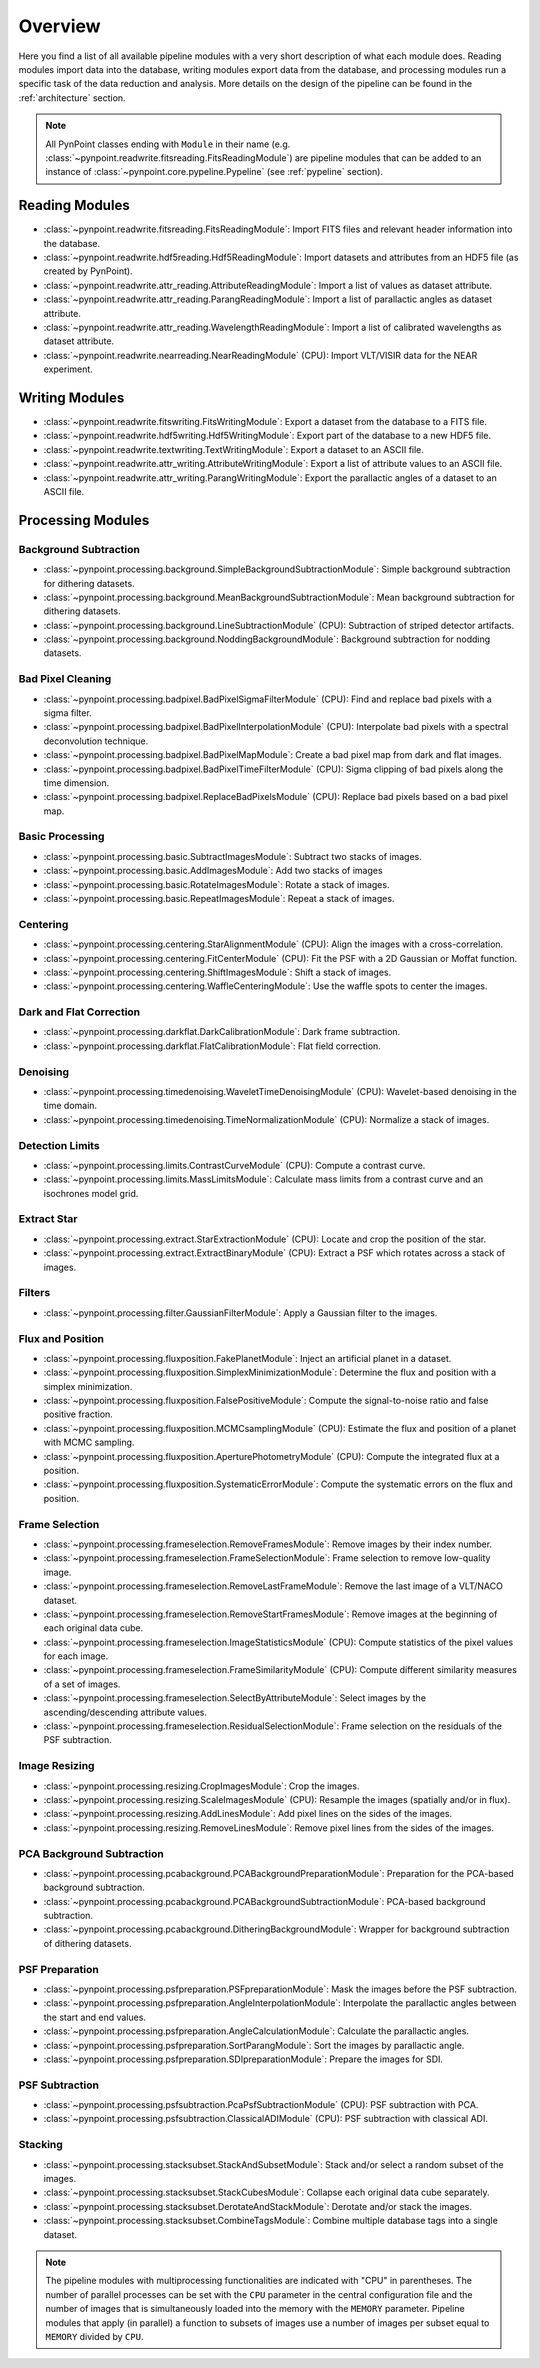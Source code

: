 .. _overview:

Overview
========

Here you find a list of all available pipeline modules with a very short description of what each module does. Reading modules import data into the database, writing modules export data from the database, and processing modules run a specific task of the data reduction and analysis. More details on the design of the pipeline can be found in the :ref:`architecture` section. 

.. note::
   All PynPoint classes ending with ``Module`` in their name (e.g. :class:`~pynpoint.readwrite.fitsreading.FitsReadingModule`) are pipeline modules that can be added to an instance of :class:`~pynpoint.core.pypeline.Pypeline` (see :ref:`pypeline` section).

.. _readmodule:

Reading Modules
---------------

* :class:`~pynpoint.readwrite.fitsreading.FitsReadingModule`: Import FITS files and relevant header information into the database.
* :class:`~pynpoint.readwrite.hdf5reading.Hdf5ReadingModule`: Import datasets and attributes from an HDF5 file (as created by PynPoint).
* :class:`~pynpoint.readwrite.attr_reading.AttributeReadingModule`: Import a list of values as dataset attribute.
* :class:`~pynpoint.readwrite.attr_reading.ParangReadingModule`: Import a list of parallactic angles as dataset attribute.
* :class:`~pynpoint.readwrite.attr_reading.WavelengthReadingModule`: Import a list of calibrated wavelengths as dataset attribute.
* :class:`~pynpoint.readwrite.nearreading.NearReadingModule` (CPU): Import VLT/VISIR data for the NEAR experiment.

.. _writemodule:

Writing Modules
---------------

* :class:`~pynpoint.readwrite.fitswriting.FitsWritingModule`: Export a dataset from the database to a FITS file.
* :class:`~pynpoint.readwrite.hdf5writing.Hdf5WritingModule`: Export part of the database to a new HDF5 file.
* :class:`~pynpoint.readwrite.textwriting.TextWritingModule`: Export a dataset to an ASCII file.
* :class:`~pynpoint.readwrite.attr_writing.AttributeWritingModule`: Export a list of attribute values to an ASCII file.
* :class:`~pynpoint.readwrite.attr_writing.ParangWritingModule`: Export the parallactic angles of a dataset to an ASCII file.

.. _procmodule:

Processing Modules
------------------

Background Subtraction
~~~~~~~~~~~~~~~~~~~~~~

* :class:`~pynpoint.processing.background.SimpleBackgroundSubtractionModule`: Simple background subtraction for dithering datasets.
* :class:`~pynpoint.processing.background.MeanBackgroundSubtractionModule`: Mean background subtraction for dithering datasets.
* :class:`~pynpoint.processing.background.LineSubtractionModule` (CPU): Subtraction of striped detector artifacts.
* :class:`~pynpoint.processing.background.NoddingBackgroundModule`: Background subtraction for nodding datasets.

Bad Pixel Cleaning
~~~~~~~~~~~~~~~~~~

* :class:`~pynpoint.processing.badpixel.BadPixelSigmaFilterModule` (CPU): Find and replace bad pixels with a sigma filter.
* :class:`~pynpoint.processing.badpixel.BadPixelInterpolationModule` (CPU): Interpolate bad pixels with a spectral deconvolution technique.
* :class:`~pynpoint.processing.badpixel.BadPixelMapModule`: Create a bad pixel map from dark and flat images.
* :class:`~pynpoint.processing.badpixel.BadPixelTimeFilterModule` (CPU): Sigma clipping of bad pixels along the time dimension.
* :class:`~pynpoint.processing.badpixel.ReplaceBadPixelsModule` (CPU): Replace bad pixels based on a bad pixel map.

Basic Processing
~~~~~~~~~~~~~~~~

* :class:`~pynpoint.processing.basic.SubtractImagesModule`: Subtract two stacks of images.
* :class:`~pynpoint.processing.basic.AddImagesModule`: Add two stacks of images
* :class:`~pynpoint.processing.basic.RotateImagesModule`: Rotate a stack of images.
* :class:`~pynpoint.processing.basic.RepeatImagesModule`: Repeat a stack of images.

Centering
~~~~~~~~~

* :class:`~pynpoint.processing.centering.StarAlignmentModule` (CPU): Align the images with a cross-correlation.
* :class:`~pynpoint.processing.centering.FitCenterModule` (CPU): Fit the PSF with a 2D Gaussian or Moffat function.
* :class:`~pynpoint.processing.centering.ShiftImagesModule`: Shift a stack of images.
* :class:`~pynpoint.processing.centering.WaffleCenteringModule`: Use the waffle spots to center the images.

Dark and Flat Correction
~~~~~~~~~~~~~~~~~~~~~~~~

* :class:`~pynpoint.processing.darkflat.DarkCalibrationModule`: Dark frame subtraction.
* :class:`~pynpoint.processing.darkflat.FlatCalibrationModule`: Flat field correction.

Denoising
~~~~~~~~~

* :class:`~pynpoint.processing.timedenoising.WaveletTimeDenoisingModule` (CPU): Wavelet-based denoising in the time domain.
* :class:`~pynpoint.processing.timedenoising.TimeNormalizationModule` (CPU): Normalize a stack of images.

Detection Limits
~~~~~~~~~~~~~~~~

* :class:`~pynpoint.processing.limits.ContrastCurveModule` (CPU): Compute a contrast curve.
* :class:`~pynpoint.processing.limits.MassLimitsModule`: Calculate mass limits from a contrast curve and an isochrones model grid.

Extract Star
~~~~~~~~~~~~

* :class:`~pynpoint.processing.extract.StarExtractionModule` (CPU): Locate and crop the position of the star.
* :class:`~pynpoint.processing.extract.ExtractBinaryModule` (CPU): Extract a PSF which rotates across a stack of images.

Filters
~~~~~~~

* :class:`~pynpoint.processing.filter.GaussianFilterModule`: Apply a Gaussian filter to the images.

Flux and Position
~~~~~~~~~~~~~~~~~

* :class:`~pynpoint.processing.fluxposition.FakePlanetModule`: Inject an artificial planet in a dataset.
* :class:`~pynpoint.processing.fluxposition.SimplexMinimizationModule`: Determine the flux and position with a simplex minimization.
* :class:`~pynpoint.processing.fluxposition.FalsePositiveModule`: Compute the signal-to-noise ratio and false positive fraction.
* :class:`~pynpoint.processing.fluxposition.MCMCsamplingModule` (CPU): Estimate the flux and position of a planet with MCMC sampling.
* :class:`~pynpoint.processing.fluxposition.AperturePhotometryModule` (CPU): Compute the integrated flux at a position.
* :class:`~pynpoint.processing.fluxposition.SystematicErrorModule`: Compute the systematic errors on the flux and position.

Frame Selection
~~~~~~~~~~~~~~~

* :class:`~pynpoint.processing.frameselection.RemoveFramesModule`: Remove images by their index number.
* :class:`~pynpoint.processing.frameselection.FrameSelectionModule`: Frame selection to remove low-quality image.
* :class:`~pynpoint.processing.frameselection.RemoveLastFrameModule`: Remove the last image of a VLT/NACO dataset.
* :class:`~pynpoint.processing.frameselection.RemoveStartFramesModule`: Remove images at the beginning of each original data cube.
* :class:`~pynpoint.processing.frameselection.ImageStatisticsModule` (CPU): Compute statistics of the pixel values for each image.
* :class:`~pynpoint.processing.frameselection.FrameSimilarityModule` (CPU): Compute different similarity measures of a set of images.
* :class:`~pynpoint.processing.frameselection.SelectByAttributeModule`: Select images by the ascending/descending attribute values.
* :class:`~pynpoint.processing.frameselection.ResidualSelectionModule`: Frame selection on the residuals of the PSF subtraction.

Image Resizing
~~~~~~~~~~~~~~

* :class:`~pynpoint.processing.resizing.CropImagesModule`: Crop the images.
* :class:`~pynpoint.processing.resizing.ScaleImagesModule` (CPU): Resample the images (spatially and/or in flux).
* :class:`~pynpoint.processing.resizing.AddLinesModule`: Add pixel lines on the sides of the images.
* :class:`~pynpoint.processing.resizing.RemoveLinesModule`: Remove pixel lines from the sides of the images.

PCA Background Subtraction
~~~~~~~~~~~~~~~~~~~~~~~~~~

* :class:`~pynpoint.processing.pcabackground.PCABackgroundPreparationModule`: Preparation for the PCA-based background subtraction.
* :class:`~pynpoint.processing.pcabackground.PCABackgroundSubtractionModule`: PCA-based background subtraction.
* :class:`~pynpoint.processing.pcabackground.DitheringBackgroundModule`: Wrapper for background subtraction of dithering datasets.

PSF Preparation
~~~~~~~~~~~~~~~

* :class:`~pynpoint.processing.psfpreparation.PSFpreparationModule`: Mask the images before the PSF subtraction.
* :class:`~pynpoint.processing.psfpreparation.AngleInterpolationModule`: Interpolate the parallactic angles between the start and end values.
* :class:`~pynpoint.processing.psfpreparation.AngleCalculationModule`: Calculate the parallactic angles.
* :class:`~pynpoint.processing.psfpreparation.SortParangModule`: Sort the images by parallactic angle.
* :class:`~pynpoint.processing.psfpreparation.SDIpreparationModule`: Prepare the images for SDI.

PSF Subtraction
~~~~~~~~~~~~~~~

* :class:`~pynpoint.processing.psfsubtraction.PcaPsfSubtractionModule` (CPU): PSF subtraction with PCA.
* :class:`~pynpoint.processing.psfsubtraction.ClassicalADIModule` (CPU): PSF subtraction with classical ADI.

Stacking
~~~~~~~~

* :class:`~pynpoint.processing.stacksubset.StackAndSubsetModule`: Stack and/or select a random subset of the images.
* :class:`~pynpoint.processing.stacksubset.StackCubesModule`: Collapse each original data cube separately.
* :class:`~pynpoint.processing.stacksubset.DerotateAndStackModule`: Derotate and/or stack the images.
* :class:`~pynpoint.processing.stacksubset.CombineTagsModule`: Combine multiple database tags into a single dataset.

.. note::
   The pipeline modules with multiprocessing functionalities are indicated with "CPU" in parentheses. The number of parallel processes can be set with the ``CPU`` parameter in the central configuration file and the number of images that is simultaneously loaded into the memory with the ``MEMORY`` parameter. Pipeline modules that apply (in parallel) a function to subsets of images use a number of images per subset equal to ``MEMORY`` divided by ``CPU``.
